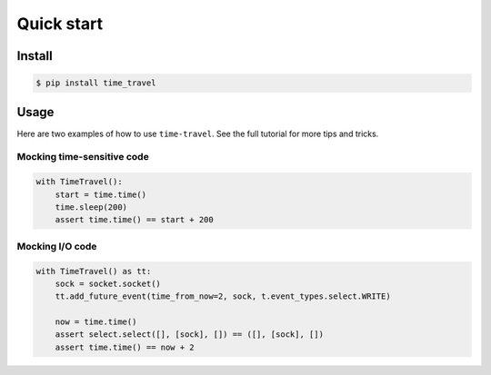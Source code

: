 Quick start
===========

Install
-------

.. code:: bash

   $ pip install time_travel

Usage
-----

Here are two examples of how to use ``time-travel``. See the full tutorial for
more tips and tricks.

Mocking time-sensitive code
^^^^^^^^^^^^^^^^^^^^^^^^^^^

.. code-block:: python

   with TimeTravel():
       start = time.time()
       time.sleep(200)
       assert time.time() == start + 200

Mocking I/O code
^^^^^^^^^^^^^^^^

.. code-block:: python

   with TimeTravel() as tt:
       sock = socket.socket()
       tt.add_future_event(time_from_now=2, sock, t.event_types.select.WRITE)

       now = time.time()
       assert select.select([], [sock], []) == ([], [sock], [])
       assert time.time() == now + 2
